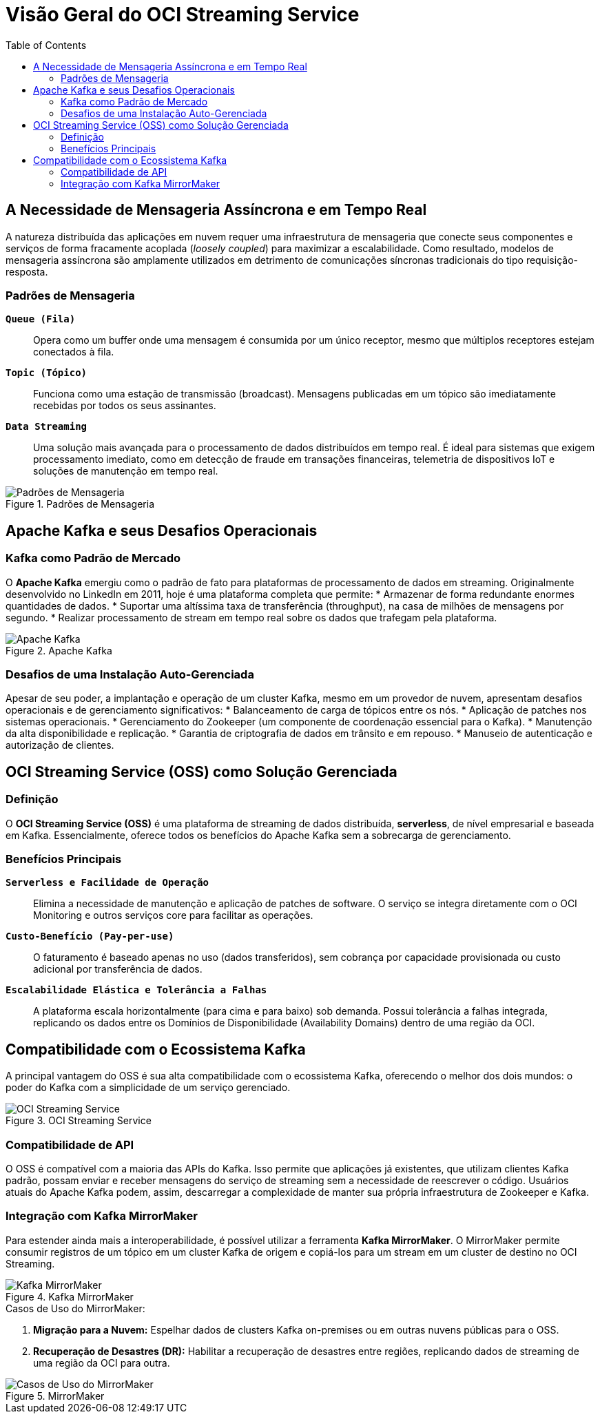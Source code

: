 = Visão Geral do OCI Streaming Service
:toc:
:icons: font

== A Necessidade de Mensageria Assíncrona e em Tempo Real

A natureza distribuída das aplicações em nuvem requer uma infraestrutura de mensageria que conecte seus componentes e serviços de forma fracamente acoplada (_loosely coupled_) para maximizar a escalabilidade. Como resultado, modelos de mensageria assíncrona são amplamente utilizados em detrimento de comunicações síncronas tradicionais do tipo requisição-resposta.

=== Padrões de Mensageria

*`Queue (Fila)`*::
Opera como um buffer onde uma mensagem é consumida por um único receptor, mesmo que múltiplos receptores estejam conectados à fila.

*`Topic (Tópico)`*::
Funciona como uma estação de transmissão (broadcast). Mensagens publicadas em um tópico são imediatamente recebidas por todos os seus assinantes.

*`Data Streaming`*::
Uma solução mais avançada para o processamento de dados distribuídos em tempo real. É ideal para sistemas que exigem processamento imediato, como em detecção de fraude em transações financeiras, telemetria de dispositivos IoT e soluções de manutenção em tempo real.

image::images/image75.png[alt="Padrões de Mensageria", title="Padrões de Mensageria"]

== Apache Kafka e seus Desafios Operacionais

=== Kafka como Padrão de Mercado

O *Apache Kafka* emergiu como o padrão de fato para plataformas de processamento de dados em streaming. Originalmente desenvolvido no LinkedIn em 2011, hoje é uma plataforma completa que permite:
* Armazenar de forma redundante enormes quantidades de dados.
* Suportar uma altíssima taxa de transferência (throughput), na casa de milhões de mensagens por segundo.
* Realizar processamento de stream em tempo real sobre os dados que trafegam pela plataforma.

image::images/image76.png[alt="Apache Kafka", title="Apache Kafka"]

=== Desafios de uma Instalação Auto-Gerenciada

Apesar de seu poder, a implantação e operação de um cluster Kafka, mesmo em um provedor de nuvem, apresentam desafios operacionais e de gerenciamento significativos:
* Balanceamento de carga de tópicos entre os nós.
* Aplicação de patches nos sistemas operacionais.
* Gerenciamento do Zookeeper (um componente de coordenação essencial para o Kafka).
* Manutenção da alta disponibilidade e replicação.
* Garantia de criptografia de dados em trânsito e em repouso.
* Manuseio de autenticação e autorização de clientes.

== OCI Streaming Service (OSS) como Solução Gerenciada

=== Definição

O *OCI Streaming Service (OSS)* é uma plataforma de streaming de dados distribuída, *serverless*, de nível empresarial e baseada em Kafka. Essencialmente, oferece todos os benefícios do Apache Kafka sem a sobrecarga de gerenciamento.

=== Benefícios Principais

*`Serverless e Facilidade de Operação`*::
Elimina a necessidade de manutenção e aplicação de patches de software. O serviço se integra diretamente com o OCI Monitoring e outros serviços core para facilitar as operações.

*`Custo-Benefício (Pay-per-use)`*::
O faturamento é baseado apenas no uso (dados transferidos), sem cobrança por capacidade provisionada ou custo adicional por transferência de dados.

*`Escalabilidade Elástica e Tolerância a Falhas`*::
A plataforma escala horizontalmente (para cima e para baixo) sob demanda. Possui tolerância a falhas integrada, replicando os dados entre os Domínios de Disponibilidade (Availability Domains) dentro de uma região da OCI.

== Compatibilidade com o Ecossistema Kafka

A principal vantagem do OSS é sua alta compatibilidade com o ecossistema Kafka, oferecendo o melhor dos dois mundos: o poder do Kafka com a simplicidade de um serviço gerenciado.

image::images/image77.png[alt="OCI Streaming Service", title="OCI Streaming Service"]

=== Compatibilidade de API

O OSS é compatível com a maioria das APIs do Kafka. Isso permite que aplicações já existentes, que utilizam clientes Kafka padrão, possam enviar e receber mensagens do serviço de streaming sem a necessidade de reescrever o código. Usuários atuais do Apache Kafka podem, assim, descarregar a complexidade de manter sua própria infraestrutura de Zookeeper e Kafka.

=== Integração com Kafka MirrorMaker

Para estender ainda mais a interoperabilidade, é possível utilizar a ferramenta *Kafka MirrorMaker*. O MirrorMaker permite consumir registros de um tópico em um cluster Kafka de origem e copiá-los para um stream em um cluster de destino no OCI Streaming.

image::images/image78.png[alt="Kafka MirrorMaker", title="Kafka MirrorMaker"]

.Casos de Uso do MirrorMaker:
. *Migração para a Nuvem:* Espelhar dados de clusters Kafka on-premises ou em outras nuvens públicas para o OSS.
. *Recuperação de Desastres (DR):* Habilitar a recuperação de desastres entre regiões, replicando dados de streaming de uma região da OCI para outra.

image::images/image79.png[alt="Casos de Uso do MirrorMaker", title="MirrorMaker"]

